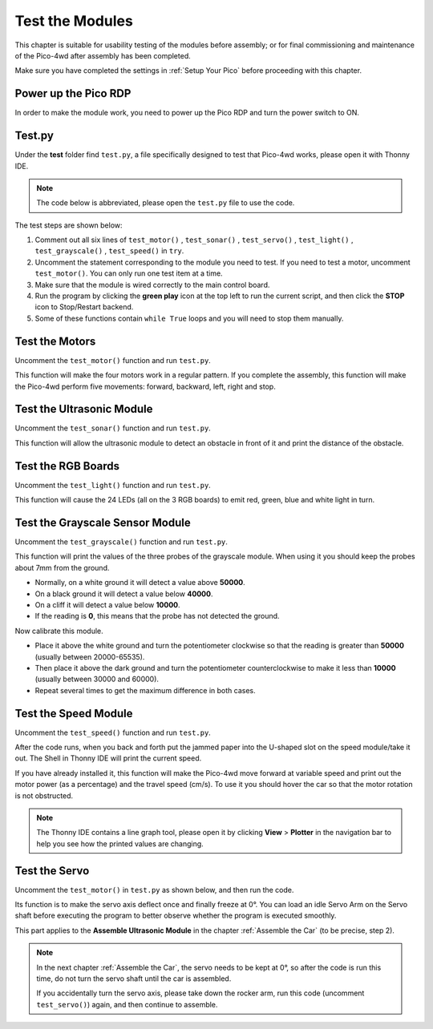 Test the Modules
==================================

This chapter is suitable for usability testing of the modules before assembly; or for final commissioning and maintenance of the Pico-4wd after assembly has been completed.

Make sure you have completed the settings in :ref:`Setup Your Pico` before proceeding with this chapter.

Power up the Pico RDP
-----------------------

In order to make the module work, you need to power up the Pico RDP and turn the power switch to ON.

.. image:: img/wiring_test_battery.png

Test.py
---------------

Under the **test** folder find ``test.py``, a file specifically designed to test that Pico-4wd works, please open it with Thonny IDE.

.. note::
    The code below is abbreviated, please open the ``test.py`` file to use the code.

.. code-block::
    :emphasize-lines: 4,5,6,7,8,9,10,11,12,13,14,15,16

    import pico_4wd as car
    import time

    def test_motor():
        speed = 50
        act_list = [
            "forward",
            "backward",
            "left",
            "right",
            "stop",
        ]
        for act in act_list:
            print(act)
            car.move(act, speed)
            time.sleep(1)

    def test_sonar():
        #...

    def test_servo():
        #...

    def test_light():
        #...

    def test_grayscale():
        #...

    def test_speed():
        #...

    try:
        test_motor()
        # test_sonar()
        # test_servo()
        # test_light()
        # test_grayscale()
        # test_speed()
    finally:
        car.move("stop")
        car.set_light_off()

The test steps are shown below:

1. Comment out all six lines of ``test_motor()`` , ``test_sonar()`` , ``test_servo()`` , ``test_light()`` , ``test_grayscale()`` , ``test_speed()`` in ``try``.

#. Uncomment the statement corresponding to the module you need to test. If you need to test a motor, uncomment ``test_motor()``. You can only run one test item at a time.
#. Make sure that the module is wired correctly to the main control board.
#. Run the program by clicking the **green play** icon at the top left to run the current script, and then click the **STOP** icon to Stop/Restart backend.
#. Some of these functions contain ``while True`` loops and you will need to stop them manually.


Test the Motors
---------------------

.. image:: img/wiring_test_motor.png

Uncomment the ``test_motor()`` function and run ``test.py``.

This function will make the four motors work in a regular pattern. If you complete the assembly, this function will make the Pico-4wd perform five movements: forward, backward, left, right and stop.

Test the Ultrasonic Module
-----------------------------

.. image:: img/wiring_test_ultrasonic.png

Uncomment the ``test_sonar()`` function and run ``test.py``.

This function will allow the ultrasonic module to detect an obstacle in front of it and print the distance of the obstacle.

Test the RGB Boards
--------------------

.. image:: img/wiring_test_rgb.png

Uncomment the ``test_light()`` function and run ``test.py``.

This function will cause the 24 LEDs (all on the 3 RGB boards) to emit red, green, blue and white light in turn.

Test the Grayscale Sensor Module
---------------------------------

.. image:: img/wiring_test_3ch.png


Uncomment the ``test_grayscale()`` function and run ``test.py``.

This function will print the values of the three probes of the grayscale module. When using it you should keep the probes about 7mm from the ground. 

* Normally, on a white ground it will detect a value above **50000**.
* On a black ground it will detect a value below **40000**.
* On a cliff it will detect a value below **10000**. 
* If the reading is **0**, this means that the probe has not detected the ground.

Now calibrate this module.

* Place it above the white ground and turn the potentiometer clockwise so that the reading is greater than **50000** (usually between 20000-65535). 
* Then place it above the dark ground and turn the potentiometer counterclockwise to make it less than **10000** (usually between 30000 and 60000). 
* Repeat several times to get the maximum difference in both cases.

Test the Speed Module
------------------------

.. image:: img/wiring_test_speed.png


Uncomment the ``test_speed()`` function and run ``test.py``.

After the code runs, when you back and forth put the jammed paper into the U-shaped slot on the speed module/take it out.
The Shell in Thonny IDE will print the current speed.

If you have already installed it, this function will make the Pico-4wd move forward at variable speed and print out the motor power (as a percentage) and the travel speed (cm/s). 
To use it you should hover the car so that the motor rotation is not obstructed.

.. note::
    The Thonny IDE contains a line graph tool, please open it by clicking **View** > **Plotter** in the navigation bar to help you see how the printed values are changing.

Test the Servo
--------------------------------------

.. image:: img/wiring_test_servo.png

Uncomment the ``test_motor()`` in ``test.py`` as shown below, and then run the code.

Its function is to make the servo axis deflect once and finally freeze at 0°. You can load an idle Servo Arm on the Servo shaft before executing the program to better observe whether the program is executed smoothly. 

This part applies to the **Assemble Ultrasonic Module** in the chapter :ref:`Assemble the Car` (to be precise, step 2).

.. note::
    In the next chapter :ref:`Assemble the Car`, the servo needs to be kept at 0°, so after the code is run this time, do not turn the servo shaft until the car is assembled.
    
    If you accidentally turn the servo axis, please take down the rocker arm, run this code (uncomment ``test_servo()``) again, and then continue to assemble.

.. code-block:: python
    :emphasize-lines: 10,36
    
    import pico_4wd as car
    import time
    
    def test_motor():
        #...
    
    def test_sonar():
        #...
    
    def test_servo():
        for angle in range(0, 90):
            print("angle:%s "%angle)
            car.servo.set_angle(angle)
            time.sleep(0.005)
        for angle in range(90, -90, -1):
            print("angle:%s "%angle)
            car.servo.set_angle(angle)
            time.sleep(0.005)
        for angle in range(-90, 0):
            print("angle:%s "%angle)
            car.servo.set_angle(angle)
            time.sleep(0.005)
    
    def test_light():
        #...
    
    def test_grayscale():
        #...
    
    def test_speed():
        #...
    
    try:
        # test_motor()
        # test_sonar()
        test_servo()
        # test_light()
        # test_grayscale()
        # test_speed()
    finally:
        car.move("stop")
        car.set_light_off()
    
    

    


